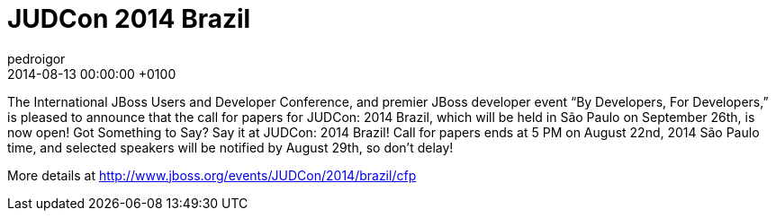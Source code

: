 = JUDCon 2014 Brazil
pedroigor
2014-08-13
:revdate: 2014-08-13 00:00:00 +0100
:awestruct-tags: [events, judcon]
:awestruct-layout: news
:source-highlighter: coderay

The International JBoss Users and Developer Conference, and premier JBoss developer event “By Developers, For Developers,”
is pleased to announce that the call for papers for JUDCon: 2014 Brazil, which will be held in São Paulo on September 26th,
is now open! Got Something to Say? Say it at JUDCon: 2014 Brazil! Call for papers ends at 5 PM on August 22nd, 2014 São Paulo time,
and selected speakers will be notified by August 29th, so don't delay!

More details at http://www.jboss.org/events/JUDCon/2014/brazil/cfp[http://www.jboss.org/events/JUDCon/2014/brazil/cfp]